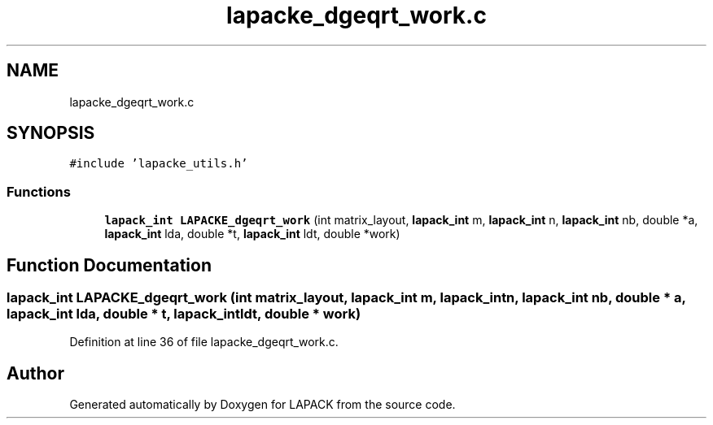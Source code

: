 .TH "lapacke_dgeqrt_work.c" 3 "Tue Nov 14 2017" "Version 3.8.0" "LAPACK" \" -*- nroff -*-
.ad l
.nh
.SH NAME
lapacke_dgeqrt_work.c
.SH SYNOPSIS
.br
.PP
\fC#include 'lapacke_utils\&.h'\fP
.br

.SS "Functions"

.in +1c
.ti -1c
.RI "\fBlapack_int\fP \fBLAPACKE_dgeqrt_work\fP (int matrix_layout, \fBlapack_int\fP m, \fBlapack_int\fP n, \fBlapack_int\fP nb, double *a, \fBlapack_int\fP lda, double *t, \fBlapack_int\fP ldt, double *work)"
.br
.in -1c
.SH "Function Documentation"
.PP 
.SS "\fBlapack_int\fP LAPACKE_dgeqrt_work (int matrix_layout, \fBlapack_int\fP m, \fBlapack_int\fP n, \fBlapack_int\fP nb, double * a, \fBlapack_int\fP lda, double * t, \fBlapack_int\fP ldt, double * work)"

.PP
Definition at line 36 of file lapacke_dgeqrt_work\&.c\&.
.SH "Author"
.PP 
Generated automatically by Doxygen for LAPACK from the source code\&.
